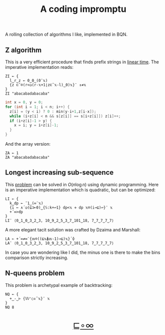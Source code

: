 # -*- eval: (face-remap-add-relative 'default '(:family "BQN386 Unicode" :height 180)); -*-
#+TITLE: A coding impromptu 
#+HTML_HEAD: <link rel="stylesheet" type="text/css" href="assets/style.css"/>
#+HTML_HEAD: <script>
#+HTML_HEAD:   function goBack() {
#+HTML_HEAD:     window.history.back();
#+HTML_HEAD:   }
#+HTML_HEAD: </script>
#+HTML_HEAD: <link rel="icon" href="assets/favicon.ico" type="image/x-icon">

A rolling collection of algorithms I like, implemented in BQN.

** Z algorithm

This is a very efficient procedure that finds prefix strings in [[https://cp-algorithms.com/string/z-function.html][linear time]]. The imperative
implementation reads:

#+begin_src bqn :tangle ./bqn/rollim.bqn
  ZI ← {
    l‿r‿z ← 0‿0‿(0¨𝕩)
    {z ⊏˜⌾(r<◶(r-𝕩+1⌊z⊏˜𝕩-l)‿0)𝕩}¨ ↕≠𝕩
  }
  ZI "abacabadabacaba"
#+end_src

#+RESULTS:
: Error: Second-level parts of a train must be functions
: at   {z ⊏˜⌾(r<◶(r-𝕩+1⌊z⊏˜𝕩-l)‿0)𝕩}¨ ↕≠𝕩
:             ^

#+begin_src cpp
  int x = 0, y = 0;
  for (int i = 1; i < n; i++) {
    z[i] = (y < i) ? 0 : min(y-i+1,z[i-x]);
    while (i+z[i] < n && s[z[i]] == s[i+z[i]]) z[i]++;
    if (i+z[i]-1 > y) {
      x = i; y = i+z[i]-1;
    }
  }
#+end_src

And the array version:

#+begin_src bqn :tangle ./bqn/rollim.bqn
  ZA ← 1
  ZA "abacabadabacaba"
#+end_src

** Longest increasing sub-sequence

This [[https://en.wikipedia.org/wiki/Longest_increasing_subsequence][problem]] can be solved in \(O(n\log n)\) using dynamic programming. Here is an
imperative implementation which is quadratic, but can be optimized:

#+begin_src bqn :tangle ./bqn/rollim.bqn
  LI ← {
    k‿dp ← ¯1‿(∞¨𝕩)
    {i ← ∧´◶(⊑⊐⟜0)‿{𝕊:k+↩1} dp<𝕩 ⋄ dp 𝕩⌾(i⊸⊑)↩}¨ 𝕩
    +´∞>dp
  }
  LI¨ ⟨0‿1‿0‿3‿2‿3, 10‿9‿2‿5‿3‿7‿101‿18, 7‿7‿7‿7‿7⟩
#+end_src

#+RESULTS:
: ⟨ 4 4 1 ⟩

A more elegant tacit solution was crafted by Dzaima and Marshall:

#+begin_src bqn :tangle ./bqn/rollim.bqn
  LA ← +´∞≠∞¨{𝕨⌾((⊑𝕩⍋𝕨-1)⊸⊑)𝕩}´⌽
  LA¨ ⟨0‿1‿0‿3‿2‿3, 10‿9‿2‿5‿3‿7‿101‿18, 7‿7‿7‿7‿7⟩
#+end_src

#+RESULTS:
: ⟨ 4 4 1 ⟩

In case you are wondering like I did, the minus one is there to make the bins comparison
strictly increasing.

** N-queens problem

This problem is archetypal example of backtracking:

#+begin_src bqn :tangle ./bqn/rollim.bqn
  NQ ← {
    +‿-‿⊢ {𝕎⌜○↕˜𝕩}¨ 𝕩
  }
  NQ 8
#+end_src

#+RESULTS:
#+begin_example
┌─                                                                         
· ┌─                       ┌─                         ┌─                   
  ╵ 0 1 2  3  4  5  6  7   ╵ 0 ¯1 ¯2 ¯3 ¯4 ¯5 ¯6 ¯7   ╵ 0 1 2 3 4 5 6 7    
    1 2 3  4  5  6  7  8     1  0 ¯1 ¯2 ¯3 ¯4 ¯5 ¯6     0 1 2 3 4 5 6 7    
    2 3 4  5  6  7  8  9     2  1  0 ¯1 ¯2 ¯3 ¯4 ¯5     0 1 2 3 4 5 6 7    
    3 4 5  6  7  8  9 10     3  2  1  0 ¯1 ¯2 ¯3 ¯4     0 1 2 3 4 5 6 7    
    4 5 6  7  8  9 10 11     4  3  2  1  0 ¯1 ¯2 ¯3     0 1 2 3 4 5 6 7    
    5 6 7  8  9 10 11 12     5  4  3  2  1  0 ¯1 ¯2     0 1 2 3 4 5 6 7    
    6 7 8  9 10 11 12 13     6  5  4  3  2  1  0 ¯1     0 1 2 3 4 5 6 7    
    7 8 9 10 11 12 13 14     7  6  5  4  3  2  1  0     0 1 2 3 4 5 6 7    
                         ┘                          ┘                   ┘  
                                                                          ┘
#+end_example


#+BEGIN_EXPORT html
  <div style="text-align: center; font-size: 2em; padding: 20px 0;">
    <a href="#" onclick="goBack(); return false;">⊑∘∞</a>
  </div>
#+END_EXPORT
